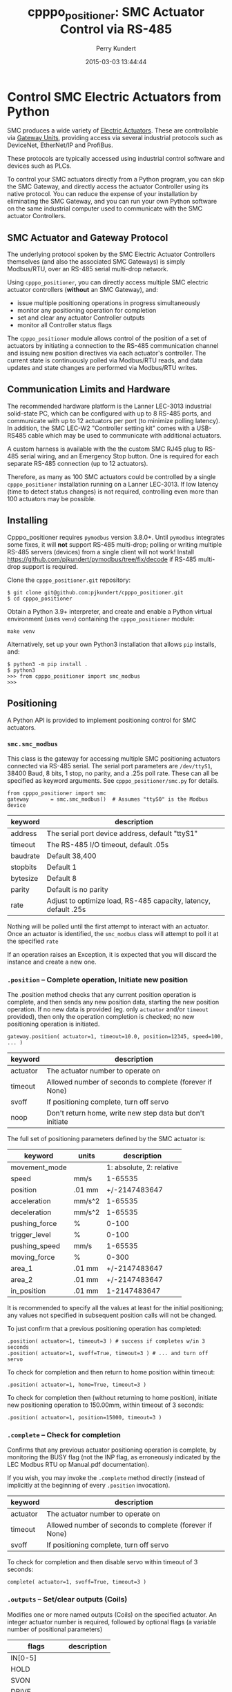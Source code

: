 #+title: cpppo_positioner: SMC Actuator Control via RS-485
#+author: Perry Kundert
#+email: perry@kundert.ca
#+date: 2015-03-03 13:44:44
#+draft: false
#+EXPORT_FILE_NAME: README.pdf
#+STARTUP: org-startup-with-inline-images inlineimages
#+STARTUP: org-latex-tables-centered nil
#+OPTIONS: ^:nil # Disable sub/superscripting with bare _; _{...} still works
#+OPTIONS: toc:nil

#+PROPERTY: header-args :exports both :results output

#+LATEX_HEADER: \usepackage[margin=1.333in]{geometry}

* Control SMC Electric Actuators from Python

  SMC produces a wide variety of [[http://www.smcworld.com/actuator/en/][Electric Actuators]].  These are controllable via
  [[http://www.smcworld.com/actuator/en/gateway.jsp][Gateway Units]], providing access via several industrial protocols such as
  DeviceNet, EtherNet/IP and ProfiBus.

  These protocols are typically accessed using industrial control software
  and devices such as PLCs.

  To control your SMC actuators directly from a Python program, you can skip the
  SMC Gateway, and directly access the actuator Controller using its native
  protocol.  You can reduce the expense of your installation by eliminating the
  SMC Gateway, and you can run your own Python software on the same industrial
  computer used to communicate with the SMC actuator Controllers.

** SMC Actuator and Gateway Protocol

  The underlying protocol spoken by the SMC Electric Actuator Controllers
  themselves (and also the associated SMC Gateways) is simply Modbus/RTU, over
  an RS-485 serial multi-drop network.

  Using =cpppo_positioner=, you can directly access multiple SMC electric
  actuator controllers (*without* an SMC Gateway), and:
  - issue multiple positioning operations in progress simultaneously
  - monitor any positioning operation for completion
  - set and clear any actuator Controller outputs
  - monitor all Controller status flags

  The =cpppo_positioner= module allows control of the position of a set of
  actuators by initiating a connection to the RS-485 communication channel and
  issuing new position directives via each actuator's controller.  The current
  state is continuously polled via Modbus/RTU reads, and data updates and state
  changes are performed via Modbus/RTU writes.

** Communication Limits and Hardware

   The recommended hardware platform is the Lanner LEC-3013 industrial
   solid-state PC, which can be configured with up to 8 RS-485 ports, and
   communicate with up to 12 actuators per port (to minimize polling latency).
   In addition, the SMC LEC-W2 "Controller setting kit" comes with a USB-RS485
   cable which may be used to communicate with additional actuators.

   A custom harness is available with the the custom SMC RJ45 plug to RS-485
   serial wiring, and an Emergency Stop button.  One is required for each
   separate RS-485 connection (up to 12 actuators).

   Therefore, as many as 100 SMC actuators could be controlled by a single
   =cpppo_positioner= installation running on a Lanner LEC-3013.  If low latency
   (time to detect status changes) is not required, controlling even more than
   100 actuators may be possible.

** Installing

   Cpppo_positioner requires =pymodbus= version 3.8.0+.  Until =pymodbus= integrates some fixes, it
   will *not* support RS-485 multi-drop; polling or writing multiple RS-485 servers (devices) from a
   single client will not work!  Install [[https://github.com/pjkundert/pymodbus/tree/fix/decode]] if
   RS-485 multi-drop support is required.

   Clone the =cpppo_positioner.git= repository:
   : $ git clone git@github.com:pjkundert/cpppo_positioner.git
   : $ cd cpppo_positioner

   Obtain a Python 3.9+ interpreter, and create and enable a Python virtual environment (uses
   =venv=) containing the =cpppo_positioner= module:
   : make venv

   Alternatively, set up your own Python3 installation that allows =pip= installs, and:
   : $ python3 -m pip install .
   : $ python3
   : >>> from cpppo_positioner import smc_modbus
   : >>>

** Positioning

   A Python API is provided to implement positioning control for SMC actuators.

*** =smc.smc_modbus=
    
    This class is the gateway for accessing multiple SMC positioning actuators
    connected via RS-485 serial.  The serial port parameters are =/dev/ttyS1=,
    38400 Baud, 8 bits, 1 stop, no parity, and a .25s poll rate.  These can all
    be specified as keyword arguments.  See =cpppo_positioner/smc.py= for
    details.
    : from cpppo_positioner import smc
    : gateway		= smc.smc_modbus()  # Assumes "ttyS0" is the Modbus device

    | keyword  | description                                                     |
    |----------+-----------------------------------------------------------------|
    | address  | The serial port device address, default "ttyS1"                 |
    | timeout  | The RS-485 I/O timeout, default .05s                            |
    | baudrate | Default 38,400                                                  |
    | stopbits | Default 1                                                       |
    | bytesize | Default 8                                                       |
    | parity   | Default is no parity                                            |
    | rate     | Adjust to optimize load, RS-485 capacity, latency, default .25s |

    Nothing will be polled until the first attempt to interact with an
    actuator.   Once an actuator is identified, the =smc_modbus= class will
    attempt to poll it at the specified =rate=

    If an operation raises an Exception, it is expected that you will discard
    the instance and create a new one.

*** =.position= -- Complete operation, Initiate new position
    
    The .position method checks that any current position operation is complete,
    and then sends any new position data, starting the new position operation.
    If no new data is provided (eg. only =actuator= and/or =timeout= provided),
    then only the operation completion is checked; no new positioning operation
    is initiated.
    : gateway.position( actuator=1, timeout=10.0, position=12345, speed=100, ... )

    | keyword  | description                                               |
    |----------+-----------------------------------------------------------|
    | actuator | The actuator number to operate on                         |
    | timeout  | Allowed number of seconds to complete (forever if None)   |
    | svoff    | If positioning complete, turn off servo                   |
    | noop     | Don't return home, write new step data but don't initiate |

    The full set of positioning parameters defined by the SMC actuator is:
    
    | keyword        | units  |              description |
    |----------------+--------+--------------------------|
    | movement_mode  |        | 1: absolute, 2: relative |
    | speed          | mm/s   |                  1-65535 |
    | position       | .01 mm |            +/-2147483647 |
    | acceleration   | mm/s^2 |                  1-65535 |
    | deceleration   | mm/s^2 |                  1-65535 |
    | pushing_force  | %      |                    0-100 |
    | trigger_level  | %      |                    0-100 |
    | pushing_speed  | mm/s   |                  1-65535 |
    | moving_force   | %      |                    0-300 |
    | area_1         | .01 mm |            +/-2147483647 |
    | area_2         | .01 mm |            +/-2147483647 |
    | in_position    | .01 mm |             1-2147483647 |
    
    It is recommended to specify all the values at least for the initial
    positioning; any values not specified in subsequent position calls will not
    be changed.

    To just confirm that a previous positioning operation has completed:
    : .position( actuator=1, timeout=3 ) # success if completes w/in 3 seconds
    : .position( actuator=1, svoff=True, timeout=3 ) # ... and turn off servo

    To check for completion and then return to home position within timeout:
    : .position( actuator=1, home=True, timeout=3 )

    To check for completion then (without returning to home position), initiate new
    positioning operation to 150.00mm, within timeout of 3 seconds:
    : .position( actuator=1, position=15000, timeout=3 )

*** =.complete= -- Check for completion

    Confirms that any previous actuator positioning operation is complete, by
    monitoring the BUSY flag (not the INP flag, as erroneously indicated by the
    LEC Modbus RTU op Manual.pdf documentation).

    If you wish, you may invoke the =.complete= method directly (instead of
    implicitly at the beginning of every =.position= invocation).

    | keyword  | description                                             |
    |----------+---------------------------------------------------------|
    | actuator | The actuator number to operate on                       |
    | timeout  | Allowed number of seconds to complete (forever if None) |
    | svoff    | If positioning complete, turn off servo                 |

    To check for completion and then disable servo within timeout of 3 seconds:
    : complete( actuator=1, svoff=True, timeout=3 )

*** =.outputs= -- Set/clear outputs (Coils)

    Modifies one or more named outputs (Coils) on the specified actuator.  An
    integer actuator number is required, followed by optional flags (a variable
    number of positional parameters)
    
    | flags          | description |
    |----------------+-------------|
    | IN[0-5]        |             |
    | HOLD           |             |
    | SVON           |             |
    | DRIVE          |             |
    | RESET          |             |
    | SETUP          |             |
    | JOG_MINUS      |             |
    | JOG_PLUS       |             |
    | INPUT_INVALID  |             |

*** =.status= -- Return full status and position data

    Returns the current complete set of status and data values for the actuator.
    If any value has not yet been polled, it will be =None=. 

    | keyword  | description                                             |
    |----------+---------------------------------------------------------|
    | actuator | The actuator number to operate on                       |

    Here is an example (formatted for readability):
    #+BEGIN_EXAMPLE
    .status( actuator=1 )
    {
        "X40_OUT0": false,
        "X41_OUT1": false,
        "X42_OUT2": false,
        "X43_OUT3": false,
        "X44_OUT4": false,
        "X45_OUT5": false,
        "X48_BUSY": false,
        "X49_SVRE": false,
        "X4A_SETON": false,
        "X4B_INP": false,
        "X4C_AREA": false,
        "X4D_WAREA": false,
        "X4E_ESTOP": false,
        "X4F_ALARM": false,
        "Y10_IN0": false,
        "Y11_IN1": false,
        "Y12_IN2": false,
        "Y13_IN3": false,
        "Y14_IN4": false,
        "Y15_IN5": false,
        "Y18_HOLD": false,
        "Y19_SVON": false,
        "Y1A_DRIVE": false,
        "Y1B_RESET": false,
        "Y1C_SETUP": false,
        "Y1D_JOG_MINUS": false,
        "Y1E_JOG_PLUS": false,
        "Y30_INPUT_INVALID": false,
        "acceleration": 0,
        "area_1": 0,
        "area_2": 0,
        "current_position": 0,
        "current_speed": 0,
        "current_thrust": 0,
        "deceleration": 0,
        "driving_data_no": 0,
        "in_position": 0,
        "movement_mode": 0,
        "moving_force": 0,
        "operation_start": 0,
        "position": 0,
        "pushing_force": 0,
        "pushing_speed": 0,
        "speed": 0,
        "target_position": 0,
        "trigger_level": 0
    }
    #+END_EXAMPLE

*** =.close= -- Terminate polling of serial port, close device

    Ceases I/O to all actuators on RS485 circuit and releases the serial device.

*** Command- or Pipe-line usage

    An executable module entry point (=python -m cpppo_positioner=), and a
    convenience executable script (=cpppo_positioner=) are supplied.
    
    If your application generates a stream of actuator position data, or if you
    have some manual positions you wish to move to, you can use the command-line
    interface.  You may supply one or more actuator positions in blobs of JSON
    data (an actual position would have more entries, such as =acceleration=,
    =deceleration=, =timeout=, ...):
    : $ position='{ "actuator": 0, "position": 12345, "speed": 100 }'
   
    These positions may be supplied either as single parameters on the command
    line, or as separate lines of input (if standard input is selected, by
    supplying a '-' option):
    : $ python -m cpppo_positioner --address gateway -v "$position"
    : $ echo "$position" | cpppo_positioner -v -

    | JSON type | description                                                     |
    |-----------+-----------------------------------------------------------------|
    | number    | delay for the specified seconds                                 |
    | list      | set/clear the named outputs [<actuator>, "FLAG", "flag"]        |
    | dict      | actuate the position (just check for completion if no position) |


    Here is an example of setting then clearing the RESET output, then beginning
    a position operation, and then waiting for it to complete in 10 seconds:
    
    : $ python -m cpppo_positioner -vv '[1,"RESET"]' 1 '[1,"reset"]' 1 \
    :    '{"actuator":1, "position":1000, ...}' '{"actuator":1,"timeout":10}'

    See =cpppo_positioner/main.example= for the text of such an example (run it
    using =bash main.example=, if you want to try it -- it operates
    actuator #1!)

**** Quoting double-quotes on Windows Powershell

     Note that on Windows Cmd or Powershell, it is very difficult to quote
     double-quote characters in strings.  In Powershell, you need to use the
     back-slash + back-tick before each double-quote.  Unexpectedly,
     using a single-quoted string does *not* allow you to contain double-quotes.
     
     You can get double quotes into a string:
     : PS > $position = '{ "actuator": 0, "position": 12345, "speed": 100 }'
     : PS > $position
     : '{ "actuator": 0, "position": 12345, "speed": 100 }'
     : PS >
     
     However, when you try to use them, they are re-interpreted on inclusion in a
     command:
     : PS > python -m cpppo_positioner -v "$position"
     : ... Invalid position data: { actuator: 0, position: 12345, speed: 100 };
     :     Expecting property name: line 1 column 3 (char 2)
     
     So, the only way to do this is to use the strange back-slash + back-tick
     double-escape, directly as a command-line argument:
     : PS > python -m cpppo_positioner -v '{ \`"actuator\`": 0, ... }'
     
     Recommendation: use Linux or Mac, or install Cygwin and use bash on
     Windows.  Trust me; this is just the tip of the iceberg...

** SMC Gateway Simulator

   A basic simulator of some of the Modbus/RTU I/O behaviour of an SMC actuator
   is implemented for testing purposes.  To use, disconnect the SMC actuators,
   and re-connect the Lanner's loop-back plug to the RS-485 harness RJ45 socket.

   Ensure that either you have installed the cpppo_positioner, *or* are in the directory containing
   the cloned cpppo_positioner repository): To simulate an SMC positioning actuator 1 on ttyS1 (a
   symbolic link in the current directory to the actual RS-485 serial interface in /dev,
   eg. =/dev/tty.usbserial-B0019I24=):
   : $ python -m cpppo_positioner.simulator --address ttyS1 --actuator 1

